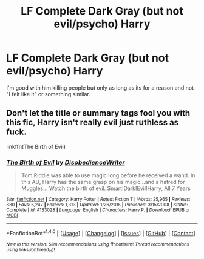 #+TITLE: LF Complete Dark Gray (but not evil/psycho) Harry

* LF Complete Dark Gray (but not evil/psycho) Harry
:PROPERTIES:
:Author: Freshenstein
:Score: 3
:DateUnix: 1485412631.0
:DateShort: 2017-Jan-26
:FlairText: Request
:END:
I'm good with him killing people but only as long as its for a reason and not "I felt like it" or something similar.


** Don't let the title or summary tags fool you with this fic, Harry isn't really evil just ruthless as fuck.

linkffn(The Birth of Evil)
:PROPERTIES:
:Author: MarauderMoriarty
:Score: 2
:DateUnix: 1485420587.0
:DateShort: 2017-Jan-26
:END:

*** [[http://www.fanfiction.net/s/4133028/1/][*/The Birth of Evil/*]] by [[https://www.fanfiction.net/u/1228238/DisobedienceWriter][/DisobedienceWriter/]]

#+begin_quote
  Tom Riddle was able to use magic long before he received a wand. In this AU, Harry has the same grasp on his magic...and a hatred for Muggles... Watch the birth of evil. Smart!Dark!Evil!Harry, All 7 Years
#+end_quote

^{/Site/: [[http://www.fanfiction.net/][fanfiction.net]] *|* /Category/: Harry Potter *|* /Rated/: Fiction T *|* /Words/: 25,965 *|* /Reviews/: 830 *|* /Favs/: 5,247 *|* /Follows/: 1,313 *|* /Updated/: 1/26/2015 *|* /Published/: 3/15/2008 *|* /Status/: Complete *|* /id/: 4133028 *|* /Language/: English *|* /Characters/: Harry P. *|* /Download/: [[http://www.ff2ebook.com/old/ffn-bot/index.php?id=4133028&source=ff&filetype=epub][EPUB]] or [[http://www.ff2ebook.com/old/ffn-bot/index.php?id=4133028&source=ff&filetype=mobi][MOBI]]}

--------------

*FanfictionBot*^{1.4.0} *|* [[[https://github.com/tusing/reddit-ffn-bot/wiki/Usage][Usage]]] | [[[https://github.com/tusing/reddit-ffn-bot/wiki/Changelog][Changelog]]] | [[[https://github.com/tusing/reddit-ffn-bot/issues/][Issues]]] | [[[https://github.com/tusing/reddit-ffn-bot/][GitHub]]] | [[[https://www.reddit.com/message/compose?to=tusing][Contact]]]

^{/New in this version: Slim recommendations using/ ffnbot!slim! /Thread recommendations using/ linksub(thread_id)!}
:PROPERTIES:
:Author: FanfictionBot
:Score: 1
:DateUnix: 1485420611.0
:DateShort: 2017-Jan-26
:END:
